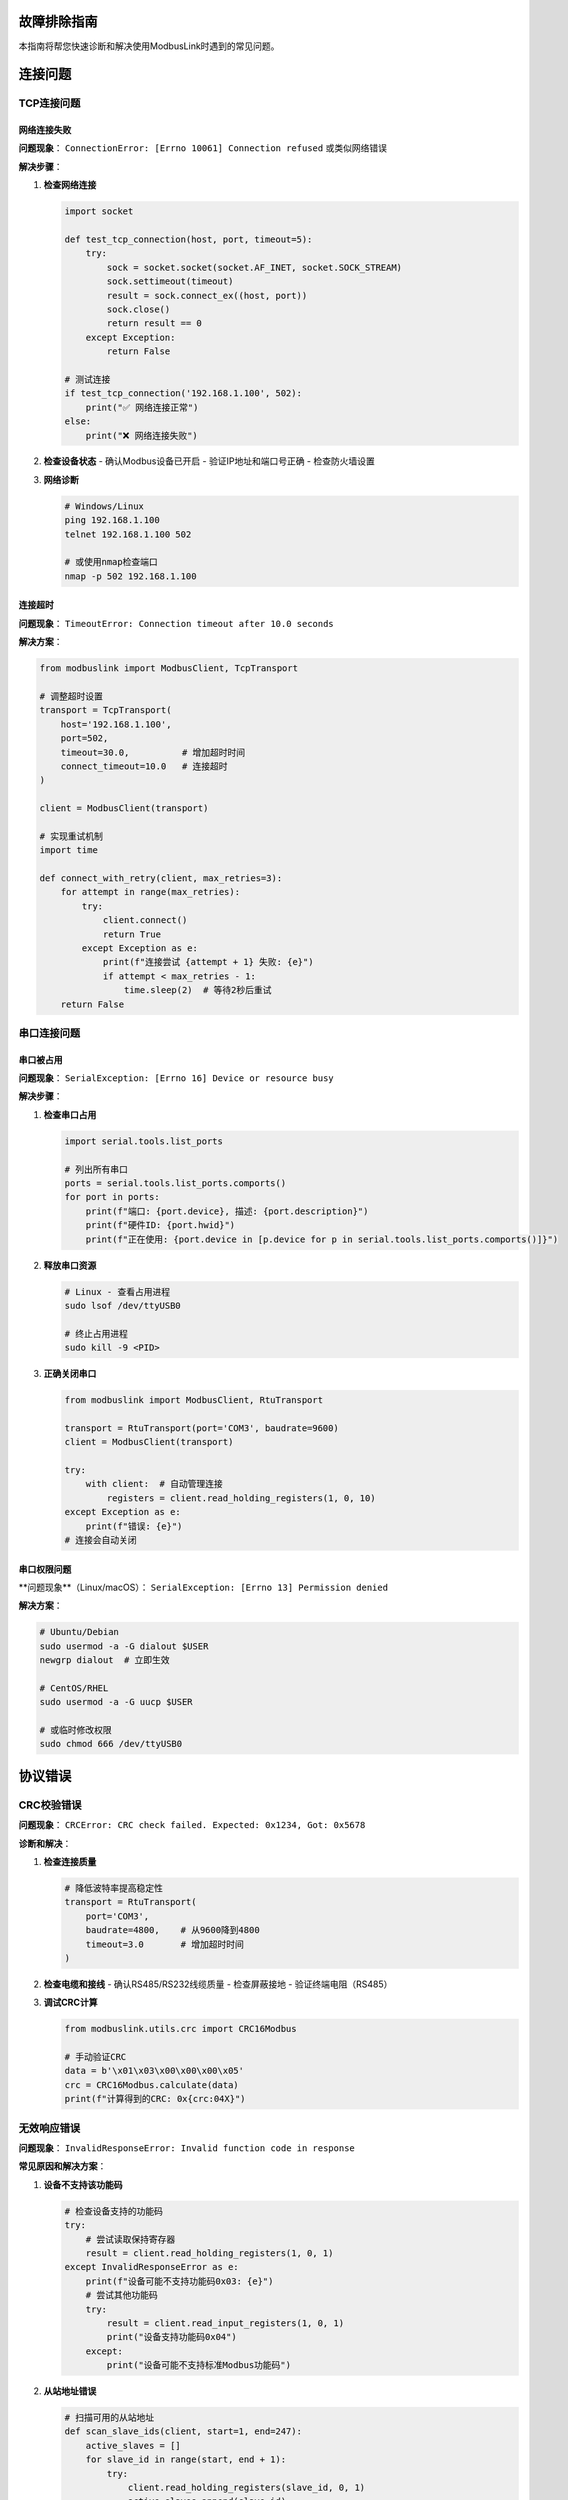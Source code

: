 故障排除指南
============

.. contents:: 本页内容
   :local:
   :depth: 3

本指南将帮您快速诊断和解决使用ModbusLink时遇到的常见问题。

连接问题
========

TCP连接问题
-----------

网络连接失败
~~~~~~~~~~~~

**问题现象**：
``ConnectionError: [Errno 10061] Connection refused`` 或类似网络错误

**解决步骤**：

1. **检查网络连接**
   
   .. code-block:: python
   
      import socket
      
      def test_tcp_connection(host, port, timeout=5):
          try:
              sock = socket.socket(socket.AF_INET, socket.SOCK_STREAM)
              sock.settimeout(timeout)
              result = sock.connect_ex((host, port))
              sock.close()
              return result == 0
          except Exception:
              return False
      
      # 测试连接
      if test_tcp_connection('192.168.1.100', 502):
          print("✅ 网络连接正常")
      else:
          print("❌ 网络连接失败")

2. **检查设备状态**
   - 确认Modbus设备已开启
   - 验证IP地址和端口号正确
   - 检查防火墙设置

3. **网络诊断**
   
   .. code-block:: bash
   
      # Windows/Linux
      ping 192.168.1.100
      telnet 192.168.1.100 502
      
      # 或使用nmap检查端口
      nmap -p 502 192.168.1.100

连接超时
~~~~~~~~

**问题现象**：
``TimeoutError: Connection timeout after 10.0 seconds``

**解决方案**：

.. code-block:: python

   from modbuslink import ModbusClient, TcpTransport
   
   # 调整超时设置
   transport = TcpTransport(
       host='192.168.1.100',
       port=502,
       timeout=30.0,          # 增加超时时间
       connect_timeout=10.0   # 连接超时
   )
   
   client = ModbusClient(transport)
   
   # 实现重试机制
   import time
   
   def connect_with_retry(client, max_retries=3):
       for attempt in range(max_retries):
           try:
               client.connect()
               return True
           except Exception as e:
               print(f"连接尝试 {attempt + 1} 失败: {e}")
               if attempt < max_retries - 1:
                   time.sleep(2)  # 等待2秒后重试
       return False

串口连接问题
-----------

串口被占用
~~~~~~~~~~

**问题现象**：
``SerialException: [Errno 16] Device or resource busy``

**解决步骤**：

1. **检查串口占用**
   
   .. code-block:: python
   
      import serial.tools.list_ports
      
      # 列出所有串口
      ports = serial.tools.list_ports.comports()
      for port in ports:
          print(f"端口: {port.device}, 描述: {port.description}")
          print(f"硬件ID: {port.hwid}")
          print(f"正在使用: {port.device in [p.device for p in serial.tools.list_ports.comports()]}")

2. **释放串口资源**
   
   .. code-block:: bash
   
      # Linux - 查看占用进程
      sudo lsof /dev/ttyUSB0
      
      # 终止占用进程
      sudo kill -9 <PID>

3. **正确关闭串口**
   
   .. code-block:: python
   
      from modbuslink import ModbusClient, RtuTransport
      
      transport = RtuTransport(port='COM3', baudrate=9600)
      client = ModbusClient(transport)
      
      try:
          with client:  # 自动管理连接
              registers = client.read_holding_registers(1, 0, 10)
      except Exception as e:
          print(f"错误: {e}")
      # 连接会自动关闭

串口权限问题
~~~~~~~~~~~~

**问题现象**（Linux/macOS）：
``SerialException: [Errno 13] Permission denied``

**解决方案**：

.. code-block:: bash

   # Ubuntu/Debian
   sudo usermod -a -G dialout $USER
   newgrp dialout  # 立即生效
   
   # CentOS/RHEL
   sudo usermod -a -G uucp $USER
   
   # 或临时修改权限
   sudo chmod 666 /dev/ttyUSB0

协议错误
========

CRC校验错误
-----------

**问题现象**：
``CRCError: CRC check failed. Expected: 0x1234, Got: 0x5678``

**诊断和解决**：

1. **检查连接质量**
   
   .. code-block:: python
   
      # 降低波特率提高稳定性
      transport = RtuTransport(
          port='COM3',
          baudrate=4800,    # 从9600降到4800
          timeout=3.0       # 增加超时时间
      )

2. **检查电缆和接线**
   - 确认RS485/RS232线缆质量
   - 检查屏蔽接地
   - 验证终端电阻（RS485）

3. **调试CRC计算**
   
   .. code-block:: python
   
      from modbuslink.utils.crc import CRC16Modbus
      
      # 手动验证CRC
      data = b'\x01\x03\x00\x00\x00\x05'
      crc = CRC16Modbus.calculate(data)
      print(f"计算得到的CRC: 0x{crc:04X}")

无效响应错误
-----------

**问题现象**：
``InvalidResponseError: Invalid function code in response``

**常见原因和解决方案**：

1. **设备不支持该功能码**
   
   .. code-block:: python
   
      # 检查设备支持的功能码
      try:
          # 尝试读取保持寄存器
          result = client.read_holding_registers(1, 0, 1)
      except InvalidResponseError as e:
          print(f"设备可能不支持功能码0x03: {e}")
          # 尝试其他功能码
          try:
              result = client.read_input_registers(1, 0, 1)
              print("设备支持功能码0x04")
          except:
              print("设备可能不支持标准Modbus功能码")

2. **从站地址错误**
   
   .. code-block:: python
   
      # 扫描可用的从站地址
      def scan_slave_ids(client, start=1, end=247):
          active_slaves = []
          for slave_id in range(start, end + 1):
              try:
                  client.read_holding_registers(slave_id, 0, 1)
                  active_slaves.append(slave_id)
                  print(f"发现活动从站: {slave_id}")
              except:
                  pass
          return active_slaves
      
      # 使用示例
      with client:
          slaves = scan_slave_ids(client, 1, 10)
          print(f"活动从站列表: {slaves}")

性能问题
========

读取速度慢
----------

**优化策略**：

1. **批量读取**
   
   .. code-block:: python
   
      # 低效方式：逐个读取
      values = []
      for i in range(100):
          value = client.read_holding_registers(1, i, 1)[0]
          values.append(value)
      
      # 高效方式：批量读取
      values = client.read_holding_registers(1, 0, 100)

2. **使用异步操作**
   
   .. code-block:: python
   
      import asyncio
      from modbuslink import AsyncModbusClient, AsyncTcpTransport
      
      async def parallel_reads():
          client = AsyncModbusClient(AsyncTcpTransport('192.168.1.100', 502))
          
          async with client:
              # 并行读取多个地址段
              tasks = [
                  client.read_holding_registers(1, 0, 50),
                  client.read_holding_registers(1, 50, 50),
                  client.read_holding_registers(1, 100, 50)
              ]
              results = await asyncio.gather(*tasks)
              return sum(results, [])  # 合并结果

3. **连接复用**
   
   .. code-block:: python
   
      # 避免频繁连接/断开
      with client:
          for i in range(1000):
              data = client.read_holding_registers(1, 0, 10)
              # 处理数据

内存使用过高
-----------

**解决方案**：

1. **限制数据读取量**
   
   .. code-block:: python
   
      # 分块读取大量数据
      def read_large_data(client, slave_id, start_addr, total_count, chunk_size=100):
          all_data = []
          for offset in range(0, total_count, chunk_size):
              current_count = min(chunk_size, total_count - offset)
              chunk = client.read_holding_registers(
                  slave_id, start_addr + offset, current_count
              )
              all_data.extend(chunk)
          return all_data

2. **及时释放资源**
   
   .. code-block:: python
   
      import gc
      
      def process_large_dataset():
          with client:
              data = client.read_holding_registers(1, 0, 10000)
              # 处理数据
              processed = [x * 2 for x in data]
              
              # 手动清理内存
              del data
              gc.collect()
              
              return processed

数据问题
========

数据类型转换错误
-------------

**问题现象**：
数据读取结果与预期不符

**解决方案**：

1. **验证字节序**
   
   .. code-block:: python
   
      # 检查不同字节序
      registers = client.read_holding_registers(1, 100, 2)
      
      # 大端字节序 (默认)
      value_be = client.read_float32(1, 100)
      print(f"大端字节序: {value_be}")
      
      # 如果需要小端字节序，手动转换
      import struct
      data = struct.pack('>HH', registers[0], registers[1])
      value_le = struct.unpack('<f', data)[0]
      print(f"小端字节序: {value_le}")

2. **数据范围验证**
   
   .. code-block:: python
   
      def validate_sensor_data(value, min_val=-50, max_val=150):
          if not isinstance(value, (int, float)):
              raise ValueError(f"无效数据类型: {type(value)}")
          
          if not (min_val <= value <= max_val):
              raise ValueError(f"数据超出范围: {value} (期望: {min_val}-{max_val})")
          
          return value
      
      try:
          temp = client.read_float32(1, 100)
          validated_temp = validate_sensor_data(temp, -40, 100)
          print(f"温度: {validated_temp}°C")
      except ValueError as e:
          print(f"数据验证失败: {e}")

字符串编码问题
-----------

**问题现象**：
字符串读取出现乱码

**解决方案**：

.. code-block:: python

   def read_string_safe(client, slave_id, start_addr, length, encoding='utf-8'):
       try:
           # 使用ModbusLink内置方法
           return client.read_string(slave_id, start_addr, length)
       except UnicodeDecodeError:
           # 回退到手动处理
           registers = client.read_holding_registers(slave_id, start_addr, length)
           
           # 转换为字节
           byte_data = []
           for reg in registers:
               byte_data.extend([reg >> 8, reg & 0xFF])
           
           # 尝试不同编码
           for enc in ['utf-8', 'ascii', 'latin1', 'gb2312']:
               try:
                   decoded = bytes(byte_data).decode(enc).rstrip('\x00')
                   print(f"使用 {enc} 编码成功: {decoded}")
                   return decoded
               except UnicodeDecodeError:
                   continue
           
           return "解码失败"

调试和监控
==========

启用详细日志
-----------

.. code-block:: python

   import logging
   from modbuslink.utils.logging import enable_debug_logging
   
   # 启用ModbusLink调试日志
   enable_debug_logging()
   
   # 配置Python日志
   logging.basicConfig(
       level=logging.DEBUG,
       format='%(asctime)s - %(name)s - %(levelname)s - %(message)s'
   )
   
   # 现在所有操作都会显示详细信息
   with client:
       data = client.read_holding_registers(1, 0, 5)

协议包分析
----------

.. code-block:: python

   class DebugTransport:
       def __init__(self, transport):
           self.transport = transport
       
       def send_and_receive(self, data):
           print(f"发送数据: {data.hex()}")
           response = self.transport.send_and_receive(data)
           print(f"接收数据: {response.hex()}")
           return response
       
       def __getattr__(self, name):
           return getattr(self.transport, name)
   
   # 使用调试传输层
   original_transport = TcpTransport('192.168.1.100', 502)
   debug_transport = DebugTransport(original_transport)
   client = ModbusClient(debug_transport)

性能监控
--------

.. code-block:: python

   import time
   from contextlib import contextmanager
   
   @contextmanager
   def measure_time(operation_name):
       start = time.time()
       try:
           yield
       finally:
           duration = time.time() - start
           print(f"{operation_name} 耗时: {duration:.3f}秒")
   
   # 使用示例
   with client:
       with measure_time("读取100个寄存器"):
           data = client.read_holding_registers(1, 0, 100)
       
       with measure_time("写入10个寄存器"):
           client.write_multiple_registers(1, 0, list(range(10)))

常见错误汇总
============

错误代码对照表
-----------

.. list-table:: 
   :widths: 15 25 60
   :header-rows: 1

   * - 错误类型
     - 典型信息
     - 解决方案
   * - ConnectionError
     - Connection refused
     - 检查设备IP、端口、网络连接
   * - TimeoutError
     - Request timeout
     - 增加超时时间、检查设备响应
   * - CRCError
     - CRC check failed
     - 检查线缆质量、降低波特率
   * - InvalidResponseError
     - Invalid function code
     - 确认设备支持该功能码、检查从站地址
   * - SerialException
     - Device busy
     - 检查串口占用、正确关闭连接
   * - AddressError
     - Invalid address
     - 确认寄存器地址在设备支持范围内
   * - ValueRangeError
     - Value out of range
     - 检查写入值是否在允许范围内

预防措施
========

代码最佳实践
-----------

1. **总是使用上下文管理器**
   
   .. code-block:: python
   
      # 推荐方式
      with client:
          data = client.read_holding_registers(1, 0, 10)
      
      # 避免的方式
      client.connect()
      data = client.read_holding_registers(1, 0, 10)
      client.disconnect()  # 可能被异常跳过

2. **实现健壮的错误处理**
   
   .. code-block:: python
   
      def robust_modbus_read(client, slave_id, address, count, max_retries=3):
          for attempt in range(max_retries):
              try:
                  return client.read_holding_registers(slave_id, address, count)
              except (ConnectionError, TimeoutError) as e:
                  if attempt == max_retries - 1:
                      raise
                  print(f"尝试 {attempt + 1} 失败，重试中...")
                  time.sleep(1)

3. **定期健康检查**
   
   .. code-block:: python
   
      def health_check(client):
          try:
              # 读取一个已知存在的寄存器
              client.read_holding_registers(1, 0, 1)
              return True
          except Exception as e:
              print(f"健康检查失败: {e}")
              return False

获取帮助
========

如果问题仍未解决，请：

1. **查看日志输出** - 启用调试模式获取详细信息
2. **检查GitHub Issues** - 搜索类似问题的解决方案
3. **提交Bug报告** - 包含完整的错误信息和最小复现代码
4. **参考设备手册** - 确认设备的Modbus实现细节

联系方式：
- GitHub: https://github.com/Miraitowa-la/ModbusLink/issues
- 文档: https://miraitowa-la.github.io/ModbusLink/